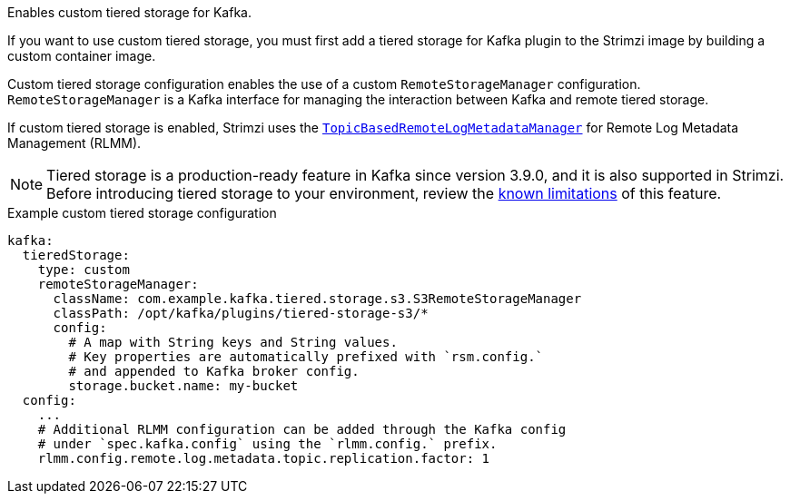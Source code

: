 :_mod-docs-content-type: CONCEPT

Enables custom tiered storage for Kafka.

If you want to use custom tiered storage, you must first add a tiered storage for Kafka plugin to the Strimzi image by building a custom container image.

Custom tiered storage configuration enables the use of a custom `RemoteStorageManager` configuration.
`RemoteStorageManager` is a Kafka interface for managing the interaction between Kafka and remote tiered storage.

If custom tiered storage is enabled, Strimzi uses the https://github.com/apache/kafka/blob/trunk/storage/src/main/java/org/apache/kafka/server/log/remote/metadata/storage/TopicBasedRemoteLogMetadataManager.java[`TopicBasedRemoteLogMetadataManager`^] for Remote Log Metadata Management (RLMM).

NOTE: Tiered storage is a production-ready feature in Kafka since version 3.9.0, and it is also supported in Strimzi.
Before introducing tiered storage to your environment, review the https://kafka.apache.org/documentation/#tiered_storage_limitation[known limitations^] of this feature.

.Example custom tiered storage configuration
[source,yaml,subs="attributes+"]
----
kafka:
  tieredStorage:
    type: custom
    remoteStorageManager:
      className: com.example.kafka.tiered.storage.s3.S3RemoteStorageManager
      classPath: /opt/kafka/plugins/tiered-storage-s3/*
      config:
        # A map with String keys and String values.
        # Key properties are automatically prefixed with `rsm.config.` 
        # and appended to Kafka broker config.
        storage.bucket.name: my-bucket
  config:
    ...
    # Additional RLMM configuration can be added through the Kafka config 
    # under `spec.kafka.config` using the `rlmm.config.` prefix.
    rlmm.config.remote.log.metadata.topic.replication.factor: 1
----
